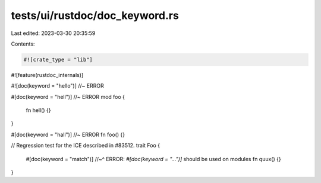 tests/ui/rustdoc/doc_keyword.rs
===============================

Last edited: 2023-03-30 20:35:59

Contents:

.. code-block:: rs

    #![crate_type = "lib"]
#![feature(rustdoc_internals)]

#![doc(keyword = "hello")] //~ ERROR

#[doc(keyword = "hell")] //~ ERROR
mod foo {
    fn hell() {}
}

#[doc(keyword = "hall")] //~ ERROR
fn foo() {}


// Regression test for the ICE described in #83512.
trait Foo {
    #[doc(keyword = "match")]
    //~^ ERROR: `#[doc(keyword = "...")]` should be used on modules
    fn quux() {}
}


